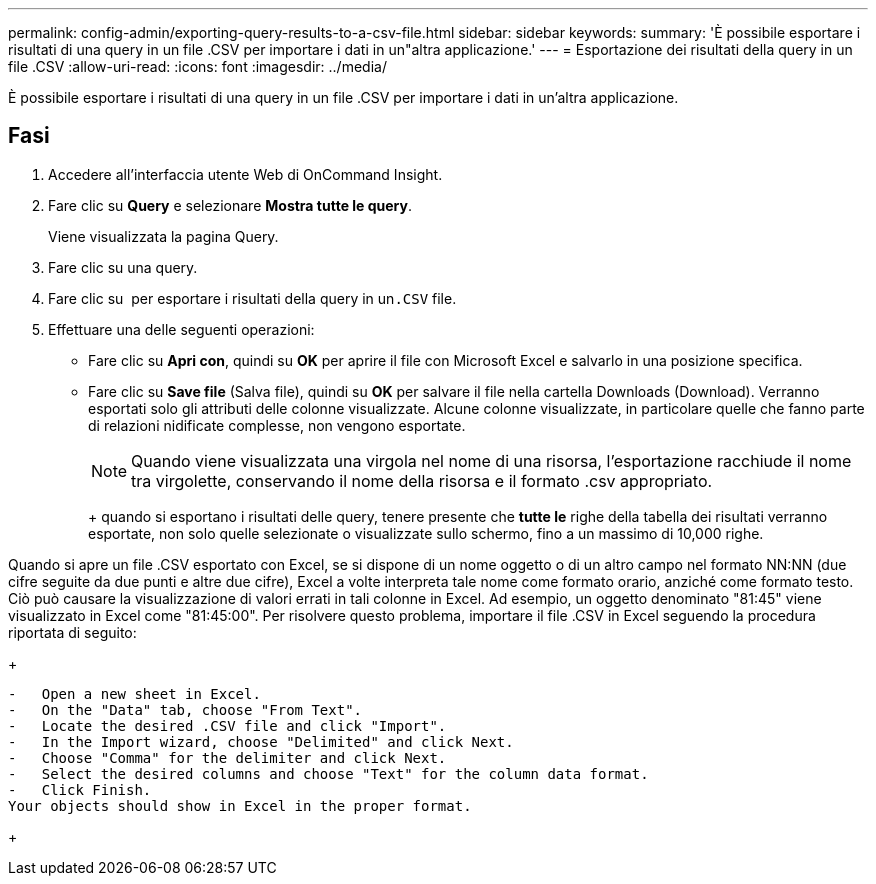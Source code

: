---
permalink: config-admin/exporting-query-results-to-a-csv-file.html 
sidebar: sidebar 
keywords:  
summary: 'È possibile esportare i risultati di una query in un file .CSV per importare i dati in un"altra applicazione.' 
---
= Esportazione dei risultati della query in un file .CSV
:allow-uri-read: 
:icons: font
:imagesdir: ../media/


[role="lead"]
È possibile esportare i risultati di una query in un file .CSV per importare i dati in un'altra applicazione.



== Fasi

. Accedere all'interfaccia utente Web di OnCommand Insight.
. Fare clic su *Query* e selezionare *Mostra tutte le query*.
+
Viene visualizzata la pagina Query.

. Fare clic su una query.
. Fare clic su image:../media/export-to-csv.gif[""] per esportare i risultati della query in un``.CSV`` file.
. Effettuare una delle seguenti operazioni:
+
** Fare clic su *Apri con*, quindi su *OK* per aprire il file con Microsoft Excel e salvarlo in una posizione specifica.
** Fare clic su *Save file* (Salva file), quindi su *OK* per salvare il file nella cartella Downloads (Download). Verranno esportati solo gli attributi delle colonne visualizzate. Alcune colonne visualizzate, in particolare quelle che fanno parte di relazioni nidificate complesse, non vengono esportate.


+
[NOTE]
====
Quando viene visualizzata una virgola nel nome di una risorsa, l'esportazione racchiude il nome tra virgolette, conservando il nome della risorsa e il formato .csv appropriato.

====
+
+ quando si esportano i risultati delle query, tenere presente che *tutte le* righe della tabella dei risultati verranno esportate, non solo quelle selezionate o visualizzate sullo schermo, fino a un massimo di 10,000 righe.

+
+

+
[NOTE]
====
Quando si apre un file .CSV esportato con Excel, se si dispone di un nome oggetto o di un altro campo nel formato NN:NN (due cifre seguite da due punti e altre due cifre), Excel a volte interpreta tale nome come formato orario, anziché come formato testo. Ciò può causare la visualizzazione di valori errati in tali colonne in Excel. Ad esempio, un oggetto denominato "81:45" viene visualizzato in Excel come "81:45:00". Per risolvere questo problema, importare il file .CSV in Excel seguendo la procedura riportata di seguito:

+

....
-   Open a new sheet in Excel.
-   On the "Data" tab, choose "From Text".
-   Locate the desired .CSV file and click "Import".
-   In the Import wizard, choose "Delimited" and click Next.
-   Choose "Comma" for the delimiter and click Next.
-   Select the desired columns and choose "Text" for the column data format.
-   Click Finish.
Your objects should show in Excel in the proper format.
....
+

====

